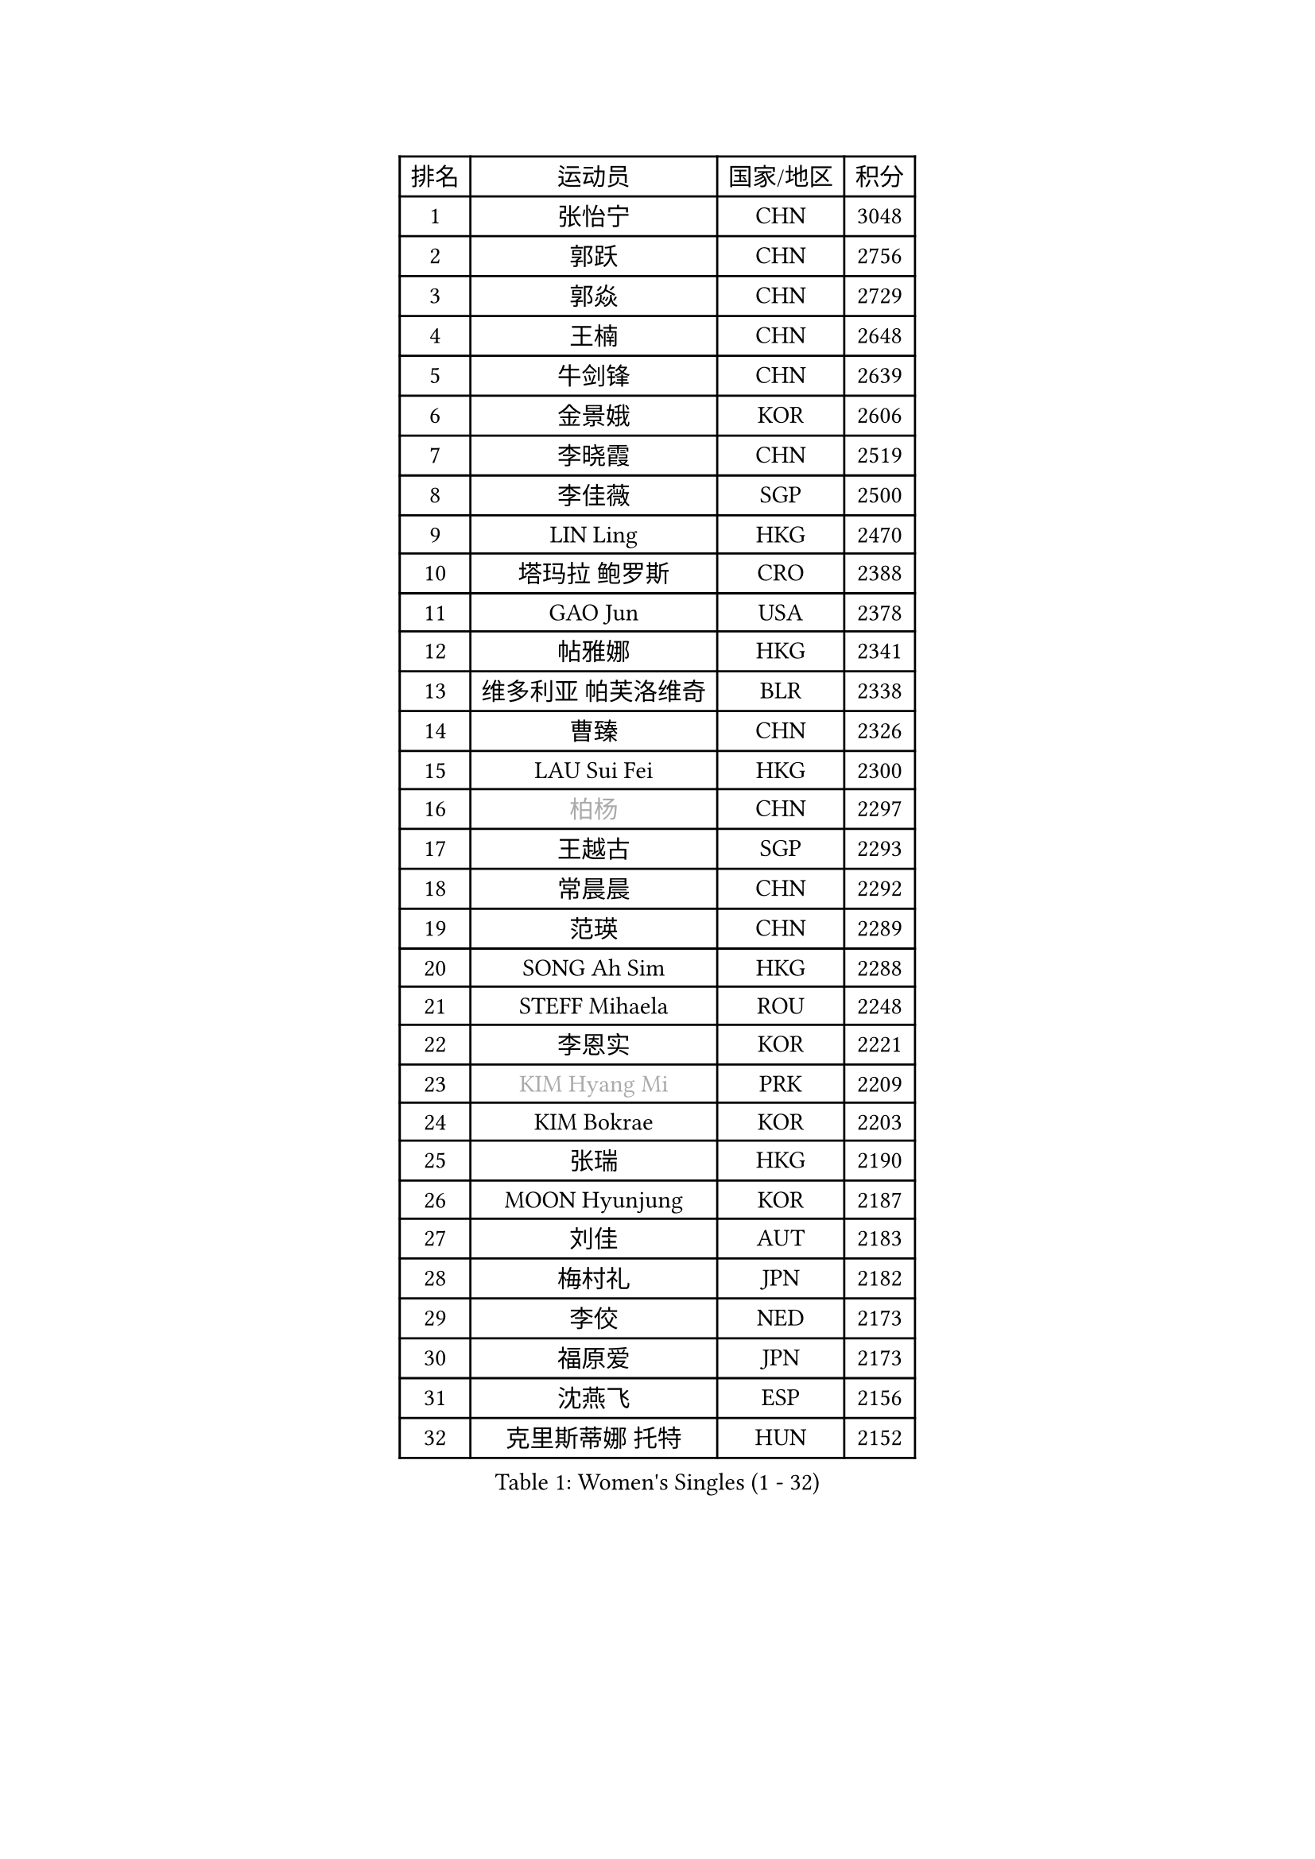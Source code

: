 
#set text(font: ("Courier New", "NSimSun"))
#figure(
  caption: "Women's Singles (1 - 32)",
    table(
      columns: 4,
      [排名], [运动员], [国家/地区], [积分],
      [1], [张怡宁], [CHN], [3048],
      [2], [郭跃], [CHN], [2756],
      [3], [郭焱], [CHN], [2729],
      [4], [王楠], [CHN], [2648],
      [5], [牛剑锋], [CHN], [2639],
      [6], [金景娥], [KOR], [2606],
      [7], [李晓霞], [CHN], [2519],
      [8], [李佳薇], [SGP], [2500],
      [9], [LIN Ling], [HKG], [2470],
      [10], [塔玛拉 鲍罗斯], [CRO], [2388],
      [11], [GAO Jun], [USA], [2378],
      [12], [帖雅娜], [HKG], [2341],
      [13], [维多利亚 帕芙洛维奇], [BLR], [2338],
      [14], [曹臻], [CHN], [2326],
      [15], [LAU Sui Fei], [HKG], [2300],
      [16], [#text(gray, "柏杨")], [CHN], [2297],
      [17], [王越古], [SGP], [2293],
      [18], [常晨晨], [CHN], [2292],
      [19], [范瑛], [CHN], [2289],
      [20], [SONG Ah Sim], [HKG], [2288],
      [21], [STEFF Mihaela], [ROU], [2248],
      [22], [李恩实], [KOR], [2221],
      [23], [#text(gray, "KIM Hyang Mi")], [PRK], [2209],
      [24], [KIM Bokrae], [KOR], [2203],
      [25], [张瑞], [HKG], [2190],
      [26], [MOON Hyunjung], [KOR], [2187],
      [27], [刘佳], [AUT], [2183],
      [28], [梅村礼], [JPN], [2182],
      [29], [李佼], [NED], [2173],
      [30], [福原爱], [JPN], [2173],
      [31], [沈燕飞], [ESP], [2156],
      [32], [克里斯蒂娜 托特], [HUN], [2152],
    )
  )#pagebreak()

#set text(font: ("Courier New", "NSimSun"))
#figure(
  caption: "Women's Singles (33 - 64)",
    table(
      columns: 4,
      [排名], [运动员], [国家/地区], [积分],
      [33], [FUJINUMA Ai], [JPN], [2113],
      [34], [藤井宽子], [JPN], [2110],
      [35], [JEON Hyekyung], [KOR], [2108],
      [36], [姜华珺], [HKG], [2092],
      [37], [PENG Luyang], [CHN], [2089],
      [38], [KWAK Bangbang], [KOR], [2087],
      [39], [SCHALL Elke], [GER], [2084],
      [40], [LAY Jian Fang], [AUS], [2078],
      [41], [LI Nan], [CHN], [2073],
      [42], [平野早矢香], [JPN], [2050],
      [43], [GANINA Svetlana], [RUS], [2043],
      [44], [TAN Wenling], [ITA], [2041],
      [45], [KIM Mi Yong], [PRK], [2039],
      [46], [STRUSE Nicole], [GER], [2037],
      [47], [HIURA Reiko], [JPN], [2023],
      [48], [GOBEL Jessica], [GER], [2001],
      [49], [ZHANG Xueling], [SGP], [1998],
      [50], [FAZEKAS Maria], [HUN], [1994],
      [51], [SCHOPP Jie], [GER], [1992],
      [52], [LANG Kristin], [GER], [1990],
      [53], [WANG Chen], [CHN], [1990],
      [54], [PAVLOVICH Veronika], [BLR], [1988],
      [55], [SUN Beibei], [SGP], [1984],
      [56], [TASEI Mikie], [JPN], [1982],
      [57], [ODOROVA Eva], [SVK], [1968],
      [58], [KOSTROMINA Tatyana], [BLR], [1965],
      [59], [PASKAUSKIENE Ruta], [LTU], [1964],
      [60], [BADESCU Otilia], [ROU], [1961],
      [61], [BATORFI Csilla], [HUN], [1961],
      [62], [MOLNAR Zita], [HUN], [1958],
      [63], [POTA Georgina], [HUN], [1956],
      [64], [KOMWONG Nanthana], [THA], [1949],
    )
  )#pagebreak()

#set text(font: ("Courier New", "NSimSun"))
#figure(
  caption: "Women's Singles (65 - 96)",
    table(
      columns: 4,
      [排名], [运动员], [国家/地区], [积分],
      [65], [STRBIKOVA Renata], [CZE], [1949],
      [66], [LI Chunli], [NZL], [1949],
      [67], [ZAMFIR Adriana], [ROU], [1947],
      [68], [KIM Kyungha], [KOR], [1938],
      [69], [PALINA Irina], [RUS], [1933],
      [70], [MOLNAR Cornelia], [CRO], [1923],
      [71], [STEFANOVA Nikoleta], [ITA], [1913],
      [72], [KONISHI An], [JPN], [1911],
      [73], [KIM Soongsil], [KOR], [1907],
      [74], [ELLO Vivien], [HUN], [1906],
      [75], [ERDELJI Silvija], [SRB], [1903],
      [76], [YOON Sunae], [KOR], [1900],
      [77], [DOBESOVA Jana], [CZE], [1899],
      [78], [KRAVCHENKO Marina], [ISR], [1892],
      [79], [XU Jie], [POL], [1889],
      [80], [TAN Paey Fern], [SGP], [1880],
      [81], [KRAMER Tanja], [GER], [1875],
      [82], [HUANG Yi-Hua], [TPE], [1867],
      [83], [NEMES Olga], [ROU], [1863],
      [84], [福冈春菜], [JPN], [1850],
      [85], [朴美英], [KOR], [1846],
      [86], [PAN Chun-Chu], [TPE], [1841],
      [87], [VACENOVSKA Iveta], [CZE], [1840],
      [88], [KO Un Gyong], [PRK], [1838],
      [89], [倪夏莲], [LUX], [1832],
      [90], [LU Yun-Feng], [TPE], [1831],
      [91], [#text(gray, "MELNIK Galina")], [RUS], [1831],
      [92], [ROBERTSON Laura], [GER], [1828],
      [93], [ERDELJI Anamaria], [SRB], [1826],
      [94], [IVANCAN Irene], [GER], [1826],
      [95], [LOVAS Petra], [HUN], [1826],
      [96], [#text(gray, "CADA Petra")], [CAN], [1826],
    )
  )#pagebreak()

#set text(font: ("Courier New", "NSimSun"))
#figure(
  caption: "Women's Singles (97 - 128)",
    table(
      columns: 4,
      [排名], [运动员], [国家/地区], [积分],
      [97], [BAKULA Andrea], [CRO], [1826],
      [98], [KISHIDA Satoko], [JPN], [1824],
      [99], [#text(gray, "KIM Minhee")], [KOR], [1820],
      [100], [KO Somi], [KOR], [1818],
      [101], [LEE Eunhee], [KOR], [1816],
      [102], [MUANGSUK Anisara], [THA], [1813],
      [103], [XU Yan], [SGP], [1813],
      [104], [GHATAK Poulomi], [IND], [1810],
      [105], [LEE Hyangmi], [KOR], [1807],
      [106], [LI Qiangbing], [AUT], [1805],
      [107], [BOLLMEIER Nadine], [GER], [1804],
      [108], [NEGRISOLI Laura], [ITA], [1802],
      [109], [WATANABE Yuko], [JPN], [1801],
      [110], [#text(gray, "TANIGUCHI Naoko")], [JPN], [1796],
      [111], [SHIOSAKI Yuka], [JPN], [1796],
      [112], [KANAZAWA Saki], [JPN], [1795],
      [113], [RAMIREZ Sara], [ESP], [1793],
      [114], [POHAR Martina], [SLO], [1790],
      [115], [BILENKO Tetyana], [UKR], [1789],
      [116], [PAOVIC Sandra], [CRO], [1788],
      [117], [PIETKIEWICZ Monika], [POL], [1788],
      [118], [#text(gray, "KOVTUN Elena")], [UKR], [1788],
      [119], [DVORAK Galia], [ESP], [1788],
      [120], [FADEEVA Oxana], [RUS], [1784],
      [121], [DAS Mouma], [IND], [1783],
      [122], [BENTSEN Eldijana], [CRO], [1777],
      [123], [CHEN TONG Fei-Ming], [TPE], [1772],
      [124], [JUSMA Ceria Nilasari], [INA], [1771],
      [125], [KERTAI Rita], [HUN], [1770],
      [126], [CICHOCKA Magdalena], [POL], [1767],
      [127], [MIROU Maria], [GRE], [1766],
      [128], [MOROZOVA Marina], [EST], [1765],
    )
  )